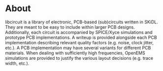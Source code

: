 * About
libcircuit is a library of electronic, PCB-based (sub)circuits written
in SKiDL. They are meant to be easy to include within larger PCB
designs. Additionally, each circuit is accompanied by SPICE/Xyce
simulations and prototype PCB implementations. A writeup is provided
alongside each PCB implementation describing relevant quality factors
(e.g. noise, clock jitter, etc.). A PCB implementation may have
several variants for different PCB materials. When dealing with
sufficiently high frequencies, OpenEMS simulations are provided to
justify the various layout decisions (e.g. trace width, etc.).
